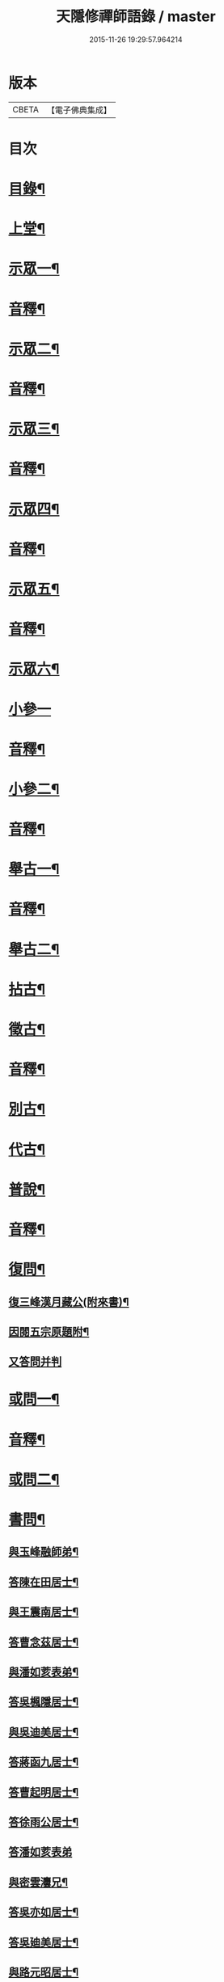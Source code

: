 #+TITLE: 天隱修禪師語錄 / master
#+DATE: 2015-11-26 19:29:57.964214
* 版本
 |     CBETA|【電子佛典集成】|

* 目次
* [[file:KR6q0603_001.txt::001-0085a2][目錄¶]]
* [[file:KR6q0603_001.txt::0087a4][上堂¶]]
* [[file:KR6q0603_001.txt::0094a2][示眾一¶]]
* [[file:KR6q0603_001.txt::0101a2][音釋¶]]
* [[file:KR6q0603_002.txt::002-0101b4][示眾二¶]]
* [[file:KR6q0603_002.txt::0117b12][音釋¶]]
* [[file:KR6q0603_003.txt::003-0118a4][示眾三¶]]
* [[file:KR6q0603_003.txt::0134a2][音釋¶]]
* [[file:KR6q0603_004.txt::004-0134b4][示眾四¶]]
* [[file:KR6q0603_004.txt::0148b12][音釋¶]]
* [[file:KR6q0603_005.txt::005-0149a4][示眾五¶]]
* [[file:KR6q0603_005.txt::0165b2][音釋¶]]
* [[file:KR6q0603_006.txt::006-0166a4][示眾六¶]]
* [[file:KR6q0603_006.txt::0175b15][小參一]]
* [[file:KR6q0603_006.txt::0181b7][音釋¶]]
* [[file:KR6q0603_007.txt::007-0182a4][小參二¶]]
* [[file:KR6q0603_007.txt::0199b2][音釋¶]]
* [[file:KR6q0603_008.txt::008-0200a4][舉古一¶]]
* [[file:KR6q0603_008.txt::0215a2][音釋¶]]
* [[file:KR6q0603_009.txt::009-0215b4][舉古二¶]]
* [[file:KR6q0603_009.txt::0224b12][拈古¶]]
* [[file:KR6q0603_009.txt::0227a11][徵古¶]]
* [[file:KR6q0603_009.txt::0230b12][音釋¶]]
* [[file:KR6q0603_010.txt::010-0231a4][別古¶]]
* [[file:KR6q0603_010.txt::0237a13][代古¶]]
* [[file:KR6q0603_010.txt::0240b4][普說¶]]
* [[file:KR6q0603_010.txt::0252b2][音釋¶]]
* [[file:KR6q0603_011.txt::011-0253a4][復問¶]]
** [[file:KR6q0603_011.txt::011-0253a5][復三峰漢月藏公(附來書)¶]]
** [[file:KR6q0603_011.txt::0256b11][因閱五宗原題附¶]]
** [[file:KR6q0603_011.txt::0256b15][又答問并判]]
* [[file:KR6q0603_011.txt::0263a2][或問一¶]]
* [[file:KR6q0603_011.txt::0267b2][音釋¶]]
* [[file:KR6q0603_012.txt::012-0268a4][或問二¶]]
* [[file:KR6q0603_012.txt::0272b7][書問¶]]
** [[file:KR6q0603_012.txt::0272b8][與玉峰融師弟¶]]
** [[file:KR6q0603_012.txt::0272b12][答陳在田居士¶]]
** [[file:KR6q0603_012.txt::0273a12][與王震南居士¶]]
** [[file:KR6q0603_012.txt::0273b7][答曹念茲居士¶]]
** [[file:KR6q0603_012.txt::0274a10][與潘如荄表弟¶]]
** [[file:KR6q0603_012.txt::0274b10][答吳楓隱居士¶]]
** [[file:KR6q0603_012.txt::0275a5][與吳迪美居士¶]]
** [[file:KR6q0603_012.txt::0275b2][答蔣函九居士¶]]
** [[file:KR6q0603_012.txt::0275b14][答曹起明居士¶]]
** [[file:KR6q0603_012.txt::0276a7][答徐雨公居士¶]]
** [[file:KR6q0603_012.txt::0276a15][答潘如荄表弟]]
** [[file:KR6q0603_012.txt::0276b7][與密雲灋兄¶]]
** [[file:KR6q0603_012.txt::0277a4][答吳亦如居士¶]]
** [[file:KR6q0603_012.txt::0277b8][答吳廸美居士¶]]
** [[file:KR6q0603_012.txt::0277b15][與路元昭居士¶]]
** [[file:KR6q0603_012.txt::0278a10][寄示印中授徒¶]]
** [[file:KR6q0603_012.txt::0279a3][寄示暜聞¶]]
** [[file:KR6q0603_012.txt::0279a15][答澄江黃介子居士¶]]
** [[file:KR6q0603_012.txt::0279b7][答澄江方克駿居士¶]]
** [[file:KR6q0603_012.txt::0280a10][答繆采室居士¶]]
** [[file:KR6q0603_012.txt::0280b7][與賀極菴居士¶]]
** [[file:KR6q0603_012.txt::0281a3][答曹念茲居士¶]]
** [[file:KR6q0603_012.txt::0281a15][示復林臯]]
** [[file:KR6q0603_012.txt::0281b9][答韓聖開居士¶]]
** [[file:KR6q0603_012.txt::0281b14][答張大若居士¶]]
** [[file:KR6q0603_012.txt::0282a7][答方克駿居士¶]]
** [[file:KR6q0603_012.txt::0282a15][答黃元公司理¶]]
* [[file:KR6q0603_012.txt::0282b12][音釋¶]]
* [[file:KR6q0603_013.txt::013-0283a4][法語¶]]
** [[file:KR6q0603_013.txt::013-0283a5][示印中授徒¶]]
** [[file:KR6q0603_013.txt::0284a3][慧林範徒住東禪請示¶]]
** [[file:KR6q0603_013.txt::0284a11][示賢道人¶]]
** [[file:KR6q0603_013.txt::0285b8][示知有本徒掩關¶]]
** [[file:KR6q0603_013.txt::0286a11][示廣儀道人¶]]
** [[file:KR6q0603_013.txt::0286b8][示正念居士¶]]
** [[file:KR6q0603_013.txt::0286b15][示如道人]]
** [[file:KR6q0603_013.txt::0287a12][示妙如道人¶]]
** [[file:KR6q0603_013.txt::0287b4][示印林禪人掩關¶]]
** [[file:KR6q0603_013.txt::0288a2][示林臯豫禪人¶]]
** [[file:KR6q0603_013.txt::0288b5][示方克駿居士¶]]
** [[file:KR6q0603_013.txt::0289a3][示新都孫子和居士¶]]
** [[file:KR6q0603_013.txt::0289b3][示石林玉禪人¶]]
** [[file:KR6q0603_013.txt::0289b9][示周侍者住大寂菴¶]]
** [[file:KR6q0603_013.txt::0290a3][示玉林琇侍者¶]]
** [[file:KR6q0603_013.txt::0290b8][示梵音禪人¶]]
** [[file:KR6q0603_013.txt::0291a3][示唐祈遠居士¶]]
** [[file:KR6q0603_013.txt::0291a10][示湛空禪人¶]]
** [[file:KR6q0603_013.txt::0291b3][示曹心簡居士¶]]
** [[file:KR6q0603_013.txt::0292a2][示夏君都居士¶]]
** [[file:KR6q0603_013.txt::0292a11][示道明禪人¶]]
** [[file:KR6q0603_013.txt::0292b8][示古竹嵩典座¶]]
* [[file:KR6q0603_013.txt::0293a7][法偈一¶]]
** [[file:KR6q0603_013.txt::0293a8][示慧林範徒¶]]
** [[file:KR6q0603_013.txt::0293a12][示知有本¶]]
** [[file:KR6q0603_013.txt::0293a15][示印中授徒¶]]
** [[file:KR6q0603_013.txt::0293b5][答顧九疇太史色空義二首¶]]
** [[file:KR6q0603_013.txt::0293b10][示太虛禪人¶]]
** [[file:KR6q0603_013.txt::0293b15][示燈禪¶]]
** [[file:KR6q0603_013.txt::0294a7][示心宇居士¶]]
** [[file:KR6q0603_013.txt::0294a11][示慧生居士¶]]
** [[file:KR6q0603_013.txt::0294b2][示印中授徒¶]]
** [[file:KR6q0603_013.txt::0294b7][示箬菴問徒¶]]
** [[file:KR6q0603_013.txt::0294b13][示山茨際徒¶]]
** [[file:KR6q0603_013.txt::0295a13][示𢘆證禪人二首¶]]
** [[file:KR6q0603_013.txt::0295b3][示聖淨禪人¶]]
** [[file:KR6q0603_013.txt::0295b8][示吳廸美居士二首¶]]
** [[file:KR6q0603_013.txt::0295b13][寄示吳子文居士四首¶]]
** [[file:KR6q0603_013.txt::0296a7][示如初禪人¶]]
** [[file:KR6q0603_013.txt::0296a11][示五輯居士¶]]
** [[file:KR6q0603_013.txt::0296a15][示同雲學徒¶]]
** [[file:KR6q0603_013.txt::0296b5][示琇侍者芟染¶]]
** [[file:KR6q0603_013.txt::0296b8][芟染後復示¶]]
** [[file:KR6q0603_013.txt::0296b15][行全臨別示偈¶]]
** [[file:KR6q0603_013.txt::0297a3][示常愚禪人¶]]
** [[file:KR6q0603_013.txt::0297a6][示了凡賢侍者¶]]
** [[file:KR6q0603_013.txt::0297a9][示任還生居士¶]]
** [[file:KR6q0603_013.txt::0297a15][示澄江方克駿居士二首]]
* [[file:KR6q0603_013.txt::0297b7][音釋¶]]
* [[file:KR6q0603_014.txt::014-0298a4][法偈二¶]]
** [[file:KR6q0603_014.txt::014-0298a5][示非一禪人¶]]
** [[file:KR6q0603_014.txt::014-0298a8][示蒼碧禪人¶]]
** [[file:KR6q0603_014.txt::014-0298a11][示湛淵禪人¶]]
** [[file:KR6q0603_014.txt::014-0298a14][示林臯豫徒住中山淨雲禪院¶]]
** [[file:KR6q0603_014.txt::0298b4][示箬菴問書記¶]]
** [[file:KR6q0603_014.txt::0298b14][性空老衲七十有二叅訪贈之¶]]
** [[file:KR6q0603_014.txt::0299a2][示樹南禪人¶]]
** [[file:KR6q0603_014.txt::0299a5][示永泰禪人¶]]
** [[file:KR6q0603_014.txt::0299a7][示洪源禪人¶]]
** [[file:KR6q0603_014.txt::0299a9][示羅愛谿居士¶]]
** [[file:KR6q0603_014.txt::0299a12][示自空禪人¶]]
** [[file:KR6q0603_014.txt::0299a15][示就空居士¶]]
** [[file:KR6q0603_014.txt::0299b3][示深谷禪人還江淮二首¶]]
** [[file:KR6q0603_014.txt::0299b8][示景源徹禪人¶]]
** [[file:KR6q0603_014.txt::0299b11][示玉林琇徒省親¶]]
** [[file:KR6q0603_014.txt::0300a10][示無絃音禪人¶]]
** [[file:KR6q0603_014.txt::0300a15][孤休法弟乞偈]]
** [[file:KR6q0603_014.txt::0300b9][示上生蓮沙彌¶]]
** [[file:KR6q0603_014.txt::0300b12][示復暜聞極¶]]
** [[file:KR6q0603_014.txt::0301a3][示盡演靜主¶]]
** [[file:KR6q0603_014.txt::0301a6][示復許九環居士¶]]
** [[file:KR6q0603_014.txt::0301a15][示嚴長惺居士]]
** [[file:KR6q0603_014.txt::0301b5][示玉林琇徒掩關¶]]
** [[file:KR6q0603_014.txt::0301b9][示幻緣禪人¶]]
** [[file:KR6q0603_014.txt::0301b15][示懶牛靜主二首¶]]
** [[file:KR6q0603_014.txt::0302a5][示唐祈遠居士四首¶]]
** [[file:KR6q0603_014.txt::0302a14][示沈叔芳居士¶]]
** [[file:KR6q0603_014.txt::0302b4][示芥生禪人¶]]
** [[file:KR6q0603_014.txt::0302b9][示達渠禪人¶]]
** [[file:KR6q0603_014.txt::0302b12][示智閒觀禪人¶]]
** [[file:KR6q0603_014.txt::0302b15][示穎生禪人]]
** [[file:KR6q0603_014.txt::0303a4][耐菴上人重修鐵佛寺示之¶]]
** [[file:KR6q0603_014.txt::0303a7][示嘯雲禪人¶]]
** [[file:KR6q0603_014.txt::0303a9][示許紫翼居士¶]]
** [[file:KR6q0603_014.txt::0303b5][示理融宜禪人¶]]
** [[file:KR6q0603_014.txt::0303b10][示紫垣居士病中¶]]
** [[file:KR6q0603_014.txt::0303b12][示顧孟河居士二首¶]]
** [[file:KR6q0603_014.txt::0304a2][示文節座主¶]]
** [[file:KR6q0603_014.txt::0304a7][寄示金豈凡方伯¶]]
** [[file:KR6q0603_014.txt::0304a12][白雲禪人執瓢乞偈¶]]
** [[file:KR6q0603_014.txt::0304a15][張居士受衣乞偈¶]]
** [[file:KR6q0603_014.txt::0304b3][募燈油¶]]
** [[file:KR6q0603_014.txt::0304b7][有客問余姓以偈答之¶]]
** [[file:KR6q0603_014.txt::0304b10][新正即事警眾五首¶]]
** [[file:KR6q0603_014.txt::0305a6][示眾二首¶]]
** [[file:KR6q0603_014.txt::0305a13][示叅禪¶]]
** [[file:KR6q0603_014.txt::0305b2][驢鳴有感¶]]
** [[file:KR6q0603_014.txt::0305b5][書法被¶]]
** [[file:KR6q0603_014.txt::0305b8][關中次本師示偈六首¶]]
** [[file:KR6q0603_014.txt::0306a6][次密雲法兄韻寄友四首¶]]
** [[file:KR6q0603_014.txt::0306b8][別達觀大師夜行偈¶]]
** [[file:KR6q0603_014.txt::0307a4][拈陽明先生良知二首¶]]
** [[file:KR6q0603_014.txt::0307a9][和真淨老人雲居頌五首¶]]
** [[file:KR6q0603_014.txt::0307b5][和暜明禪師牧牛頌¶]]
*** [[file:KR6q0603_014.txt::0307b6][未牧¶]]
*** [[file:KR6q0603_014.txt::0307b9][初調¶]]
*** [[file:KR6q0603_014.txt::0307b12][受制¶]]
*** [[file:KR6q0603_014.txt::0307b15][回首¶]]
*** [[file:KR6q0603_014.txt::0308a3][馴伏¶]]
*** [[file:KR6q0603_014.txt::0308a6][無礙¶]]
*** [[file:KR6q0603_014.txt::0308a9][任運¶]]
*** [[file:KR6q0603_014.txt::0308a12][相忘¶]]
*** [[file:KR6q0603_014.txt::0308a15][獨照¶]]
*** [[file:KR6q0603_014.txt::0308b3][雙泯¶]]
** [[file:KR6q0603_014.txt::0308b6][山中四威儀偈¶]]
** [[file:KR6q0603_014.txt::0308b15][十二時歌¶]]
** [[file:KR6q0603_014.txt::0309b7][警策浮生歌¶]]
** [[file:KR6q0603_014.txt::0310a9][無生歌¶]]
** [[file:KR6q0603_014.txt::0311a4][休休歌¶]]
** [[file:KR6q0603_014.txt::0311b2][牧牛歌¶]]
** [[file:KR6q0603_014.txt::0312a2][了道歌¶]]
* [[file:KR6q0603_014.txt::0312b12][音釋¶]]
* [[file:KR6q0603_015.txt::015-0313a4][機緣一¶]]
* [[file:KR6q0603_015.txt::0326b3][音釋¶]]
* [[file:KR6q0603_016.txt::016-0327a4][機緣二¶]]
* [[file:KR6q0603_016.txt::0342a13][音釋¶]]
* [[file:KR6q0603_017.txt::017-0342b4][頌古一¶]]
* [[file:KR6q0603_017.txt::0357a7][音釋¶]]
* [[file:KR6q0603_018.txt::018-0357b4][頌古二¶]]
* [[file:KR6q0603_018.txt::0367b6][詩一¶]]
** [[file:KR6q0603_018.txt::0367b7][白雲巖¶]]
** [[file:KR6q0603_018.txt::0367b13][和憨山大師山居¶]]
** [[file:KR6q0603_018.txt::0368a6][山中寄愛庭居士¶]]
** [[file:KR6q0603_018.txt::0368a15][隨喜放生]]
** [[file:KR6q0603_018.txt::0368b15][覺洪弟新搆玉峰題贈]]
** [[file:KR6q0603_018.txt::0369a6][訪廸美昆玉子文去虎邱不遇寄懷¶]]
** [[file:KR6q0603_018.txt::0369b12][寄章格非太史¶]]
** [[file:KR6q0603_018.txt::0370a6][還山聞曹起明病寄懷¶]]
** [[file:KR6q0603_018.txt::0370b2][茅菴歌¶]]
** [[file:KR6q0603_018.txt::0371a3][效古詞四首¶]]
** [[file:KR6q0603_018.txt::0371a15][山居二十首]]
** [[file:KR6q0603_018.txt::0373b2][登東臺¶]]
** [[file:KR6q0603_018.txt::0373b6][與友人遊陳公洞¶]]
** [[file:KR6q0603_018.txt::0373b10][秋過龍池懷密雲法兄¶]]
** [[file:KR6q0603_018.txt::0373b14][芙蓉寺¶]]
** [[file:KR6q0603_018.txt::0374a3][寄曹藎生居士¶]]
** [[file:KR6q0603_018.txt::0374a7][寄吳石渠居士¶]]
** [[file:KR6q0603_018.txt::0374a11][留別曹念茲居士¶]]
** [[file:KR6q0603_018.txt::0374a15][懷琇侍者¶]]
* [[file:KR6q0603_018.txt::0374b7][音釋¶]]
* [[file:KR6q0603_019.txt::019-0375a4][詩二¶]]
** [[file:KR6q0603_019.txt::019-0375a5][山居四十首¶]]
** [[file:KR6q0603_019.txt::0380a15][廛居十首]]
** [[file:KR6q0603_019.txt::0381b12][龍池絕頂¶]]
** [[file:KR6q0603_019.txt::0382a2][客過龍池留題次韻¶]]
** [[file:KR6q0603_019.txt::0382a7][善權寺¶]]
** [[file:KR6q0603_019.txt::0382a12][次醻吳廸美居士¶]]
** [[file:KR6q0603_019.txt::0382b2][秋夜有懷子文居士訪道¶]]
** [[file:KR6q0603_019.txt::0382b7][楊西蓮居士送姪芟染臨別贈之¶]]
** [[file:KR6q0603_019.txt::0382b12][秋夜看月¶]]
** [[file:KR6q0603_019.txt::0383a2][誕日示諸子¶]]
** [[file:KR6q0603_019.txt::0383a7][次韻醻霍玉環居士¶]]
** [[file:KR6q0603_019.txt::0383a12][吳九敘居士再叅金谷寄懷¶]]
** [[file:KR6q0603_019.txt::0383b2][贈駱仲如孝廉¶]]
** [[file:KR6q0603_019.txt::0383b7][懷友¶]]
** [[file:KR6q0603_019.txt::0383b10][同妙光訪秀巖¶]]
** [[file:KR6q0603_019.txt::0383b13][渡江¶]]
** [[file:KR6q0603_019.txt::0383b15][效覺範禪師用唐高僧詩作八絕]]
** [[file:KR6q0603_019.txt::0384b7][夏日四首¶]]
** [[file:KR6q0603_019.txt::0384b15][山居二十首]]
** [[file:KR6q0603_019.txt::0386a12][臨谿有感二首¶]]
** [[file:KR6q0603_019.txt::0386b2][題白雲巖¶]]
** [[file:KR6q0603_019.txt::0386b5][拄杖¶]]
** [[file:KR6q0603_019.txt::0386b8][中秋夜坐¶]]
** [[file:KR6q0603_019.txt::0386b11][寄許丞侯居士二首¶]]
** [[file:KR6q0603_019.txt::0386b15][石磬]]
** [[file:KR6q0603_019.txt::0387a4][題武陵洞二首(洞在磬山前有水從洞出至谿)¶]]
** [[file:KR6q0603_019.txt::0387a9][遊大潮山¶]]
** [[file:KR6q0603_019.txt::0387a12][磬山初闢¶]]
** [[file:KR6q0603_019.txt::0387a15][百舌啼¶]]
** [[file:KR6q0603_019.txt::0387b3][曹念茲居士訪余山中不值題寄¶]]
** [[file:KR6q0603_019.txt::0387b6][別徐居士¶]]
** [[file:KR6q0603_019.txt::0387b9][西園寄曹從龍居士¶]]
** [[file:KR6q0603_019.txt::0387b12][答汰如講主¶]]
** [[file:KR6q0603_019.txt::0387b15][振宗堂¶]]
** [[file:KR6q0603_019.txt::0388a3][燈華¶]]
** [[file:KR6q0603_019.txt::0388a6][磬山十景¶]]
** [[file:KR6q0603_019.txt::0388a7][限門嶺¶]]
** [[file:KR6q0603_019.txt::0388a10][西施洞¶]]
** [[file:KR6q0603_019.txt::0388a13][面壁巖¶]]
** [[file:KR6q0603_019.txt::0388a15][萬松徑]]
** [[file:KR6q0603_019.txt::0388b4][慈慧橋¶]]
** [[file:KR6q0603_019.txt::0388b7][武陵谿¶]]
** [[file:KR6q0603_019.txt::0388b10][望湖亭¶]]
** [[file:KR6q0603_019.txt::0388b13][白茅峰¶]]
** [[file:KR6q0603_019.txt::0388b15][洗鉢池]]
** [[file:KR6q0603_019.txt::0389a4][脩竹林¶]]
** [[file:KR6q0603_019.txt::0389a7][龍池八景(并序)¶]]
*** [[file:KR6q0603_019.txt::0389a7][序]]
*** [[file:KR6q0603_019.txt::0389a13][中龍池¶]]
*** [[file:KR6q0603_019.txt::0389a15][分賓嶺]]
*** [[file:KR6q0603_019.txt::0389b4][白雲巖¶]]
*** [[file:KR6q0603_019.txt::0389b7][憑虛閣¶]]
*** [[file:KR6q0603_019.txt::0389b10][試心石¶]]
*** [[file:KR6q0603_019.txt::0389b13][玉陽臺¶]]
*** [[file:KR6q0603_019.txt::0389b15][伏虎石]]
*** [[file:KR6q0603_019.txt::0390a4][避暑窟¶]]
** [[file:KR6q0603_019.txt::0390a7][烏瞻八景¶]]
*** [[file:KR6q0603_019.txt::0390a8][雲松徑¶]]
*** [[file:KR6q0603_019.txt::0390a11][笑影潭¶]]
*** [[file:KR6q0603_019.txt::0390a14][龍鱗石¶]]
*** [[file:KR6q0603_019.txt::0390b2][俯谿亭¶]]
*** [[file:KR6q0603_019.txt::0390b5][揮麈臺¶]]
*** [[file:KR6q0603_019.txt::0390b8][斷雲嶺¶]]
*** [[file:KR6q0603_019.txt::0390b11][五老峰¶]]
*** [[file:KR6q0603_019.txt::0390b14][湖翠峰¶]]
** [[file:KR6q0603_019.txt::0391a2][夢登凌霄峰¶]]
** [[file:KR6q0603_019.txt::0391a5][寄懷洞如睿姪¶]]
** [[file:KR6q0603_019.txt::0391a8][宿清源菴¶]]
** [[file:KR6q0603_019.txt::0391a11][新正夜坐二首¶]]
* [[file:KR6q0603_019.txt::0391b2][音釋¶]]
* [[file:KR6q0603_020.txt::020-0392a4][讚¶]]
** [[file:KR6q0603_020.txt::020-0392a5][觀音大士讚¶]]
** [[file:KR6q0603_020.txt::0392b3][達磨大師讚¶]]
** [[file:KR6q0603_020.txt::0392b12][十六羅漢汎海圖讚¶]]
** [[file:KR6q0603_020.txt::0393a3][續後十一代祖師讚(并序)¶]]
*** [[file:KR6q0603_020.txt::0393a3][序]]
*** [[file:KR6q0603_020.txt::0393a11][中峰本禪師¶]]
*** [[file:KR6q0603_020.txt::0393a13][千巖長禪師¶]]
*** [[file:KR6q0603_020.txt::0393a15][萬峰蔚禪師¶]]
*** [[file:KR6q0603_020.txt::0393b2][寶藏持禪師¶]]
*** [[file:KR6q0603_020.txt::0393b4][東明旵禪師¶]]
*** [[file:KR6q0603_020.txt::0393b6][海[向-口+┴]慈禪師¶]]
*** [[file:KR6q0603_020.txt::0393b8][寶峰瑄禪師¶]]
*** [[file:KR6q0603_020.txt::0393b10][天奇瑞禪師¶]]
*** [[file:KR6q0603_020.txt::0393b12][無聞聰禪師¶]]
*** [[file:KR6q0603_020.txt::0393b14][笑巖寶禪師¶]]
*** [[file:KR6q0603_020.txt::0393b15][禹門傳禪師]]
** [[file:KR6q0603_020.txt::0394a3][高峰大師讚¶]]
** [[file:KR6q0603_020.txt::0394a7][本師幻有大和尚讚¶]]
** [[file:KR6q0603_020.txt::0394b8][南嶽怡泉禪師像讚¶]]
** [[file:KR6q0603_020.txt::0395a2][題柳谿牧牛圖¶]]
** [[file:KR6q0603_020.txt::0395a6][題照菴居士像¶]]
** [[file:KR6q0603_020.txt::0395a9][題張大若居士像¶]]
* [[file:KR6q0603_020.txt::0395a13][自讚¶]]
** [[file:KR6q0603_020.txt::0395a14][山茨際徒請¶]]
** [[file:KR6q0603_020.txt::0395b3][箬菴問徒請¶]]
** [[file:KR6q0603_020.txt::0395b7][玉林琇徒請¶]]
** [[file:KR6q0603_020.txt::0395b11][慈引居士請¶]]
** [[file:KR6q0603_020.txt::0395b15][啟明菴主請¶]]
** [[file:KR6q0603_020.txt::0396a4][印林燈禪人請¶]]
** [[file:KR6q0603_020.txt::0396a7][道明蓮禪人請¶]]
** [[file:KR6q0603_020.txt::0396a10][崇北振知事請¶]]
** [[file:KR6q0603_020.txt::0396a14][晦曇承知客請¶]]
** [[file:KR6q0603_020.txt::0396b3][六解恒侍者請¶]]
** [[file:KR6q0603_020.txt::0396b7][百訥全禪人請¶]]
** [[file:KR6q0603_020.txt::0396b11][智閒觀禪人請¶]]
** [[file:KR6q0603_020.txt::0396b15][大蔭耦禪人請¶]]
** [[file:KR6q0603_020.txt::0397a3][無絃音侍者請¶]]
** [[file:KR6q0603_020.txt::0397a7][玉林琇徒請¶]]
** [[file:KR6q0603_020.txt::0397a11][箬菴問徒請¶]]
** [[file:KR6q0603_020.txt::0397a15][智林妙禪人請]]
** [[file:KR6q0603_020.txt::0397b5][了凡賢侍者請¶]]
** [[file:KR6q0603_020.txt::0397b9][玉林琇徒請¶]]
** [[file:KR6q0603_020.txt::0397b13][心宇居士請¶]]
** [[file:KR6q0603_020.txt::0398a3][覲南居士請¶]]
* [[file:KR6q0603_020.txt::0398a7][佛事¶]]
** [[file:KR6q0603_020.txt::0398a8][聞遠師弟火¶]]
** [[file:KR6q0603_020.txt::0398a15][紹巖師弟火¶]]
** [[file:KR6q0603_020.txt::0398b7][紹巖師弟入塔¶]]
** [[file:KR6q0603_020.txt::0398b12][上生居士請為母對靈¶]]
** [[file:KR6q0603_020.txt::0399a4][示寶印菴主覺靈(時起龕)¶]]
** [[file:KR6q0603_020.txt::0399b2][寶印菴主火¶]]
** [[file:KR6q0603_020.txt::0399b9][蔣虎叔居士請為母對靈¶]]
** [[file:KR6q0603_020.txt::0399b15][示廣修宜人靈]]
** [[file:KR6q0603_020.txt::0400a12][成侍者起龕¶]]
** [[file:KR6q0603_020.txt::0400b4][聰侍者起龕¶]]
** [[file:KR6q0603_020.txt::0400b9][示航禪人覺靈¶]]
** [[file:KR6q0603_020.txt::0401a9][航禪人入塔¶]]
** [[file:KR6q0603_020.txt::0401a13][起達本師兄骨歸龍池入塔¶]]
** [[file:KR6q0603_020.txt::0401b3][達妄煉骨¶]]
** [[file:KR6q0603_020.txt::0401b7][拙獃禪人火¶]]
** [[file:KR6q0603_020.txt::0401b11][嚴道人起棺¶]]
** [[file:KR6q0603_020.txt::0402a2][檀越請對靈¶]]
** [[file:KR6q0603_020.txt::0402a9][示曹門智常楊氏靈¶]]
* [[file:KR6q0603_020.txt::0402b2][傳¶]]
* [[file:KR6q0603_020.txt::0406a9][跋¶]]
* [[file:KR6q0603_020.txt::0406b13][音釋¶]]
* 卷
** [[file:KR6q0603_001.txt][天隱修禪師語錄 1]]
** [[file:KR6q0603_002.txt][天隱修禪師語錄 2]]
** [[file:KR6q0603_003.txt][天隱修禪師語錄 3]]
** [[file:KR6q0603_004.txt][天隱修禪師語錄 4]]
** [[file:KR6q0603_005.txt][天隱修禪師語錄 5]]
** [[file:KR6q0603_006.txt][天隱修禪師語錄 6]]
** [[file:KR6q0603_007.txt][天隱修禪師語錄 7]]
** [[file:KR6q0603_008.txt][天隱修禪師語錄 8]]
** [[file:KR6q0603_009.txt][天隱修禪師語錄 9]]
** [[file:KR6q0603_010.txt][天隱修禪師語錄 10]]
** [[file:KR6q0603_011.txt][天隱修禪師語錄 11]]
** [[file:KR6q0603_012.txt][天隱修禪師語錄 12]]
** [[file:KR6q0603_013.txt][天隱修禪師語錄 13]]
** [[file:KR6q0603_014.txt][天隱修禪師語錄 14]]
** [[file:KR6q0603_015.txt][天隱修禪師語錄 15]]
** [[file:KR6q0603_016.txt][天隱修禪師語錄 16]]
** [[file:KR6q0603_017.txt][天隱修禪師語錄 17]]
** [[file:KR6q0603_018.txt][天隱修禪師語錄 18]]
** [[file:KR6q0603_019.txt][天隱修禪師語錄 19]]
** [[file:KR6q0603_020.txt][天隱修禪師語錄 20]]
